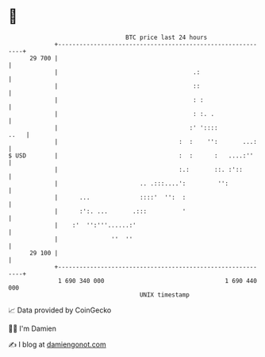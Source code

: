 * 👋

#+begin_example
                                    BTC price last 24 hours                    
                +------------------------------------------------------------+ 
         29 700 |                                                            | 
                |                                      .:                    | 
                |                                      ::                    | 
                |                                      : :                   | 
                |                                      : :. .                | 
                |                                     :' '::::          ..   | 
                |                                  :  :    '':       ...:    | 
   $ USD        |                                  :  :      :   ....:''     | 
                |                                  :.:       ::. :'::        | 
                |                       .. .:::....':         '':            | 
                |      ...              ::::'  '':  :                        | 
                |      :':. ...       .:::          '                        | 
                |    :'  '':'''......:'                                      | 
                |               ''  ''                                       | 
         29 100 |                                                            | 
                +------------------------------------------------------------+ 
                 1 690 340 000                                  1 690 440 000  
                                        UNIX timestamp                         
#+end_example
📈 Data provided by CoinGecko

🧑‍💻 I'm Damien

✍️ I blog at [[https://www.damiengonot.com][damiengonot.com]]
